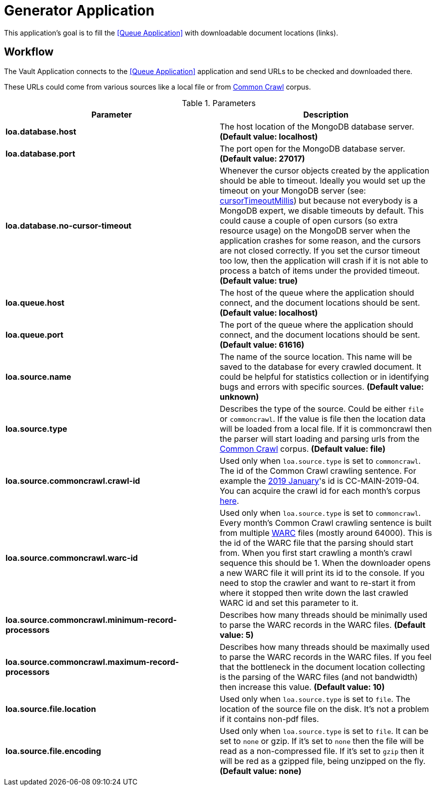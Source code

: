 = Generator Application

This application's goal is to fill the <<Queue Application>> with downloadable document locations (links).

== Workflow

The Vault Application connects to the <<Queue Application>> application and send URLs to be checked and downloaded there.

These URLs could come from various sources like a local file or from http://commoncrawl.org/[Common Crawl] corpus.

.Parameters
|===
| Parameter | Description

| **loa.database.host**
| The host location of the MongoDB database server. *(Default value: localhost)*

| **loa.database.port**
| The port open for the MongoDB database server. *(Default value: 27017)*

| **loa.database.no-cursor-timeout**
| Whenever the cursor objects created by the application should be able to timeout. Ideally you would set up the timeout on your MongoDB server (see: https://docs.mongodb.com/manual/reference/parameters/#param.cursorTimeoutMillis[cursorTimeoutMillis]) but because not everybody is a MongoDB expert, we disable timeouts by default. This could cause a couple of open cursors (so extra resource usage) on the MongoDB server when the application crashes for some reason, and the cursors are not closed correctly. If you set the cursor timeout too low, then the application will crash if it is not able to process a batch of items under the provided timeout. *(Default value: true)*

| **loa.queue.host**
| The host of the queue where the application should connect, and the document locations should be sent. *(Default value: localhost)*

| **loa.queue.port**
| The port of the queue where the application should connect, and the document locations should be sent. *(Default value: 61616)*

| **loa.source.name**
| The name of the source location. This name will be saved to the database for every crawled document. It could be helpful for statistics collection or in identifying bugs and errors with specific sources. *(Default value: unknown)*

| **loa.source.type**
| Describes the type of the source. Could be either `file` or `commoncrawl`. If the value is file then the location data will be loaded from a local file. If it is commoncrawl then the parser will start loading and parsing urls from the http://commoncrawl.org/[Common Crawl] corpus. *(Default value: file)*

| **loa.source.commoncrawl.crawl-id**
| Used only when `loa.source.type` is set to `commoncrawl`. The id of the Common Crawl crawling sentence. For example the http://commoncrawl.org/2019/01/january-2019-crawl-archive-now-available/[2019 January]'s id is CC-MAIN-2019-04. You can acquire the crawl id for each month's corpus http://commoncrawl.org/the-data/get-started/[here].

| **loa.source.commoncrawl.warc-id**
| Used only when `loa.source.type` is set to `commoncrawl`. Every month's Common Crawl crawling sentence is built from multiple https://en.wikipedia.org/wiki/Web_ARChive[WARC] files (mostly around 64000). This is the id of the WARC file that the parsing should start from. When you first start crawling a month's crawl sequence this should be 1. When the downloader opens a new WARC file it will print its id to the console. If you need to stop the crawler and want to re-start it from where it stopped then write down the last crawled WARC id and set this parameter to it.

| **loa.source.commoncrawl.minimum-record-processors**
| Describes how many threads should be minimally used to parse the WARC records in the WARC files. *(Default value: 5)*

| **loa.source.commoncrawl.maximum-record-processors**
| Describes how many threads should be maximally used to parse the WARC records in the WARC files. If you feel that the bottleneck in the document location collecting is the parsing of the WARC files (and not bandwidth) then increase this value. *(Default value: 10)*

| **loa.source.file.location**
| Used only when `loa.source.type` is set to `file`. The location of the source file on the disk. It's not a problem if it contains non-pdf files.

| **loa.source.file.encoding**
| Used only when `loa.source.type` is set to `file`. It can be set to `none` or gzip. If it's set to `none` then the file will be read as a non-compressed file. If it's set to `gzip` then it will be red as a gzipped file, being unzipped on the fly. *(Default value: none)*
|===
